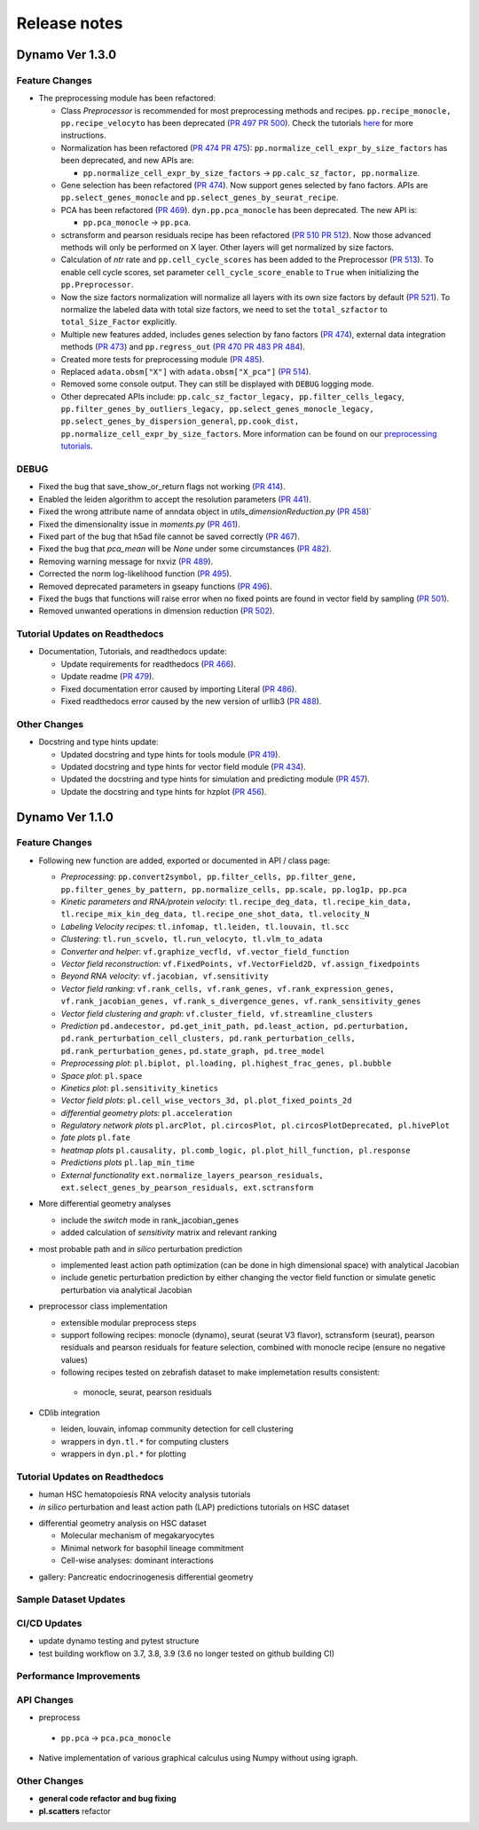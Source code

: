 ==================
Release notes
==================


Dynamo Ver 1.3.0
<<<<<<<<<<<<<<<<<<<<<<<<<<<<<<<<<<<<<<<<<<<<<<<<<<<<<<<<<<<<<<<<<<<<<<<<<<<<<<<<<<<<<<<<<<<<<<<<<<<
Feature Changes
~~~~~~~~~~~~~~~~~~~~~~~~~~
- The preprocessing module has been refactored:

  - Class *Preprocessor* is recommended for most preprocessing methods and recipes. ``pp.recipe_monocle,``
    ``pp.recipe_velocyto`` has been deprecated (`PR 497 <https://github.com/aristoteleo/dynamo-release/pull/497>`_
    `PR 500 <https://github.com/aristoteleo/dynamo-release/pull/500>`_).
    Check the tutorials `here <notebooks/Preprocessor_tutorial.rst>`_ for more instructions.
  - Normalization has been refactored (`PR 474 <https://github.com/aristoteleo/dynamo-release/pull/474>`_
    `PR 475 <https://github.com/aristoteleo/dynamo-release/pull/475>`_): ``pp.normalize_cell_expr_by_size_factors``
    has been deprecated, and new APIs are:

    - ``pp.normalize_cell_expr_by_size_factors`` -> ``pp.calc_sz_factor, pp.normalize``.

  - Gene selection has been refactored (`PR 474 <https://github.com/aristoteleo/dynamo-release/pull/474>`_). Now support
    genes selected by fano factors. APIs are ``pp.select_genes_monocle`` and ``pp.select_genes_by_seurat_recipe``.
  - PCA has been refactored (`PR 469 <https://github.com/aristoteleo/dynamo-release/pull/469>`_). ``dyn.pp.pca_monocle``
    has been deprecated. The new API is:

    - ``pp.pca_monocle`` -> ``pp.pca``.

  - sctransform and pearson residuals recipe has been refactored
    (`PR 510 <https://github.com/aristoteleo/dynamo-release/pull/510>`_
    `PR 512 <https://github.com/aristoteleo/dynamo-release/pull/512>`_). Now those advanced methods will only be
    performed on X layer. Other layers will get normalized by size factors.
  - Calculation of `ntr` rate and ``pp.cell_cycle_scores`` has been added to the Preprocessor
    (`PR 513 <https://github.com/aristoteleo/dynamo-release/pull/513>`_). To enable cell cycle scores, set parameter
    ``cell_cycle_score_enable`` to ``True`` when initializing the ``pp.Preprocessor``.
  - Now the size factors normalization will normalize all layers with its own size factors by default
    (`PR 521 <https://github.com/aristoteleo/dynamo-release/pull/521>`_). To normalize the labeled data with total size
    factors, we need to set the ``total_szfactor`` to ``total_Size_Factor`` explicitly.
  - Multiple new features added, includes genes selection by fano factors
    (`PR 474 <https://github.com/aristoteleo/dynamo-release/pull/474>`_), external data integration methods
    (`PR 473 <https://github.com/aristoteleo/dynamo-release/pull/473>`_) and ``pp.regress_out``
    (`PR 470 <https://github.com/aristoteleo/dynamo-release/pull/470>`_
    `PR 483 <https://github.com/aristoteleo/dynamo-release/pull/483>`_
    `PR 484 <https://github.com/aristoteleo/dynamo-release/pull/484>`_).
  - Created more tests for preprocessing module (`PR 485 <https://github.com/aristoteleo/dynamo-release/pull/485>`_).
  - Replaced ``adata.obsm["X"]`` with ``adata.obsm["X_pca"]``
    (`PR 514 <https://github.com/aristoteleo/dynamo-release/pull/514>`_).
  - Removed some console output. They can still be displayed with ``DEBUG`` logging mode.
  - Other deprecated APIs include: ``pp.calc_sz_factor_legacy, pp.filter_cells_legacy``,
    ``pp.filter_genes_by_outliers_legacy, pp.select_genes_monocle_legacy, pp.select_genes_by_dispersion_general``,
    ``pp.cook_dist, pp.normalize_cell_expr_by_size_factors``. More information can be found on our
    `preprocessing tutorials <notebooks/Preprocessor_tutorial.rst>`_.


DEBUG
~~~~~~~~~~~~~~~~~~~~~~~~~~~~~~~
- Fixed the bug that save_show_or_return flags not working
  (`PR 414 <https://github.com/aristoteleo/dynamo-release/pull/414>`_).
- Enabled the leiden algorithm to accept the resolution parameters
  (`PR 441 <https://github.com/aristoteleo/dynamo-release/pull/441>`_).
- Fixed the wrong attribute name of anndata object in `utils_dimensionReduction.py`
  (`PR 458 <https://github.com/aristoteleo/dynamo-release/pull/458>`_)`
- Fixed the dimensionality issue in `moments.py`
  (`PR 461 <https://github.com/aristoteleo/dynamo-release/pull/461>`_).
- Fixed part of the bug that h5ad file cannot be saved correctly
  (`PR 467 <https://github.com/aristoteleo/dynamo-release/pull/467>`_).
- Fixed the bug that `pca_mean` will be `None` under some circumstances
  (`PR 482 <https://github.com/aristoteleo/dynamo-release/pull/482>`_).
- Removing warning message for nxviz
  (`PR 489 <https://github.com/aristoteleo/dynamo-release/pull/489>`_).
- Corrected the norm log-likelihood function
  (`PR 495 <https://github.com/aristoteleo/dynamo-release/pull/495>`_).
- Removed deprecated parameters in gseapy functions
  (`PR 496 <https://github.com/aristoteleo/dynamo-release/pull/496>`_).
- Fixed the bugs that functions will raise error when no fixed points are found in vector field by sampling
  (`PR 501 <https://github.com/aristoteleo/dynamo-release/pull/501>`_).
- Removed unwanted operations in dimension reduction
  (`PR 502 <https://github.com/aristoteleo/dynamo-release/pull/502>`_).


Tutorial Updates on Readthedocs
~~~~~~~~~~~~~~~~~~~~~~~~~~~~~~~
- Documentation, Tutorials, and readthedocs update:

  - Update requirements for readthedocs (`PR 466 <https://github.com/aristoteleo/dynamo-release/pull/466>`_).
  - Update readme (`PR 479 <https://github.com/aristoteleo/dynamo-release/pull/479>`_).
  - Fixed documentation error caused by importing Literal
    (`PR 486 <https://github.com/aristoteleo/dynamo-release/pull/486>`_).
  - Fixed readthedocs error caused by the new version of urllib3
    (`PR 488 <https://github.com/aristoteleo/dynamo-release/pull/488>`_).


Other Changes
~~~~~~~~~~~~~~~~~~~~~~~~~~
- Docstring and type hints update:

  - Updated docstring and type hints for tools module
    (`PR 419 <https://github.com/aristoteleo/dynamo-release/pull/419>`_).
  - Updated docstring and type hints for vector field module
    (`PR 434 <https://github.com/aristoteleo/dynamo-release/pull/434>`_).
  - Updated the docstring and type hints for simulation and predicting module
    (`PR 457 <https://github.com/aristoteleo/dynamo-release/pull/457>`_).
  - Update the docstring and type hints for hzplot
    (`PR 456 <https://github.com/aristoteleo/dynamo-release/pull/456>`_).



Dynamo Ver 1.1.0
<<<<<<<<<<<<<<<<<<<<<<<<<<<<<<<<<<<<<<<<<<<<<<<<<<<<<<<<<<<<<<<<<<<<<<<<<<<<<<<<<<<<<<<<<<<<<<<<<<<
Feature Changes
~~~~~~~~~~~~~~~~~~~~~~~~~~
- Following new function are added, exported or documented in API / class page: 
  
  - *Preprocessing*: ``pp.convert2symbol, pp.filter_cells, pp.filter_gene,`` 
    ``pp.filter_genes_by_pattern, pp.normalize_cells, pp.scale, pp.log1p, pp.pca``
  - *Kinetic parameters and RNA/protein velocity*: ``tl.recipe_deg_data, tl.recipe_kin_data,``
    ``tl.recipe_mix_kin_deg_data, tl.recipe_one_shot_data, tl.velocity_N``
  - *Labeling Velocity recipes*: ``tl.infomap, tl.leiden, tl.louvain, tl.scc``
  - *Clustering*: ``tl.run_scvelo, tl.run_velocyto, tl.vlm_to_adata``
  - *Converter and helper*: ``vf.graphize_vecfld, vf.vector_field_function``
  - *Vector field reconstruction*: ``vf.FixedPoints, vf.VectorField2D, vf.assign_fixedpoints``
  - *Beyond RNA velocity*: ``vf.jacobian, vf.sensitivity``
  - *Vector field ranking*: ``vf.rank_cells, vf.rank_genes, vf.rank_expression_genes,``
    ``vf.rank_jacobian_genes, vf.rank_s_divergence_genes, vf.rank_sensitivity_genes``
  - *Vector field clustering and graph*: ``vf.cluster_field, vf.streamline_clusters``
  - *Prediction* ``pd.andecestor, pd.get_init_path, pd.least_action, pd.perturbation,``
    ``pd.rank_perturbation_cell_clusters, pd.rank_perturbation_cells, pd.rank_perturbation_genes,``
    ``pd.state_graph, pd.tree_model``
  - *Preprocessing plot*: ``pl.biplot, pl.loading, pl.highest_frac_genes, pl.bubble``
  - *Space plot*: ``pl.space``
  - *Kinetics plot*: ``pl.sensitivity_kinetics``
  - *Vector field plots*: ``pl.cell_wise_vectors_3d, pl.plot_fixed_points_2d``
  - *differential geometry plots*: ``pl.acceleration``
  - *Regulatory network plots* ``pl.arcPlot, pl.circosPlot, pl.circosPlotDeprecated, pl.hivePlot``
  - *fate plots* ``pl.fate``
  - *heatmap plots* ``pl.causality, pl.comb_logic, pl.plot_hill_function, pl.response``
  - *Predictions plots* ``pl.lap_min_time``
  - *External functionality* ``ext.normalize_layers_pearson_residuals,``
    ``ext.select_genes_by_pearson_residuals, ext.sctransform``

- More differential geometry analyses

  - include the `switch` mode in rank_jacobian_genes
  - added calculation of `sensitivity` matrix and relevant ranking 

- most probable path and *in silico* perturbation prediction

  - implemented least action path optimization (can be done in high dimensional space) with analytical Jacobian 
  - include genetic perturbation prediction by either changing the vector field function or simulate genetic perturbation via analytical Jacobian

- preprocessor class implementation

  - extensible modular preprocess steps 
  - support following recipes: monocle (dynamo), seurat (seurat V3 flavor), sctransform (seurat), pearson residuals and pearson residuals for feature selection, combined with monocle recipe (ensure no negative values)
  -  following recipes tested on zebrafish dataset to make implemetation results consistent:
    - monocle, seurat, pearson residuals
- CDlib integration

  - leiden, louvain, infomap community detection for cell clustering 
  - wrappers in ``dyn.tl.*`` for computing clusters
  - wrappers in ``dyn.pl.*`` for plotting


Tutorial Updates on Readthedocs
~~~~~~~~~~~~~~~~~~~~~~~~~~~~~~~
* human HSC hematopoiesis RNA velocity analysis tutorials
* *in silico* perturbation and least action path (LAP) predictions tutorials on HSC dataset
- differential geometry analysis on HSC dataset

  - Molecular mechanism of megakaryocytes
  - Minimal network for basophil lineage commitment
  - Cell-wise analyses: dominant interactions
* gallery: Pancreatic endocrinogenesis differential geometry


Sample Dataset Updates
~~~~~~~~~~~~~~~~~~~~~~~~~~


CI/CD Updates
~~~~~~~~~~~~~~~~~~~~~~~~~~
- update dynamo testing and pytest structure
- test building workflow on 3.7, 3.8, 3.9 (3.6 no longer tested on github building CI)


Performance Improvements
~~~~~~~~~~~~~~~~~~~~~~~~~~


API Changes
~~~~~~~~~~~~~~~~~~~~~~~~~~
- preprocess

 - ``pp.pca`` -> ``pca.pca_monocle``
* Native implementation of various graphical calculus using Numpy without using igraph. 


Other Changes
~~~~~~~~~~~~~~~~~~~~~~~~~~
* **general code refactor and bug fixing**
* **pl.scatters** refactor

